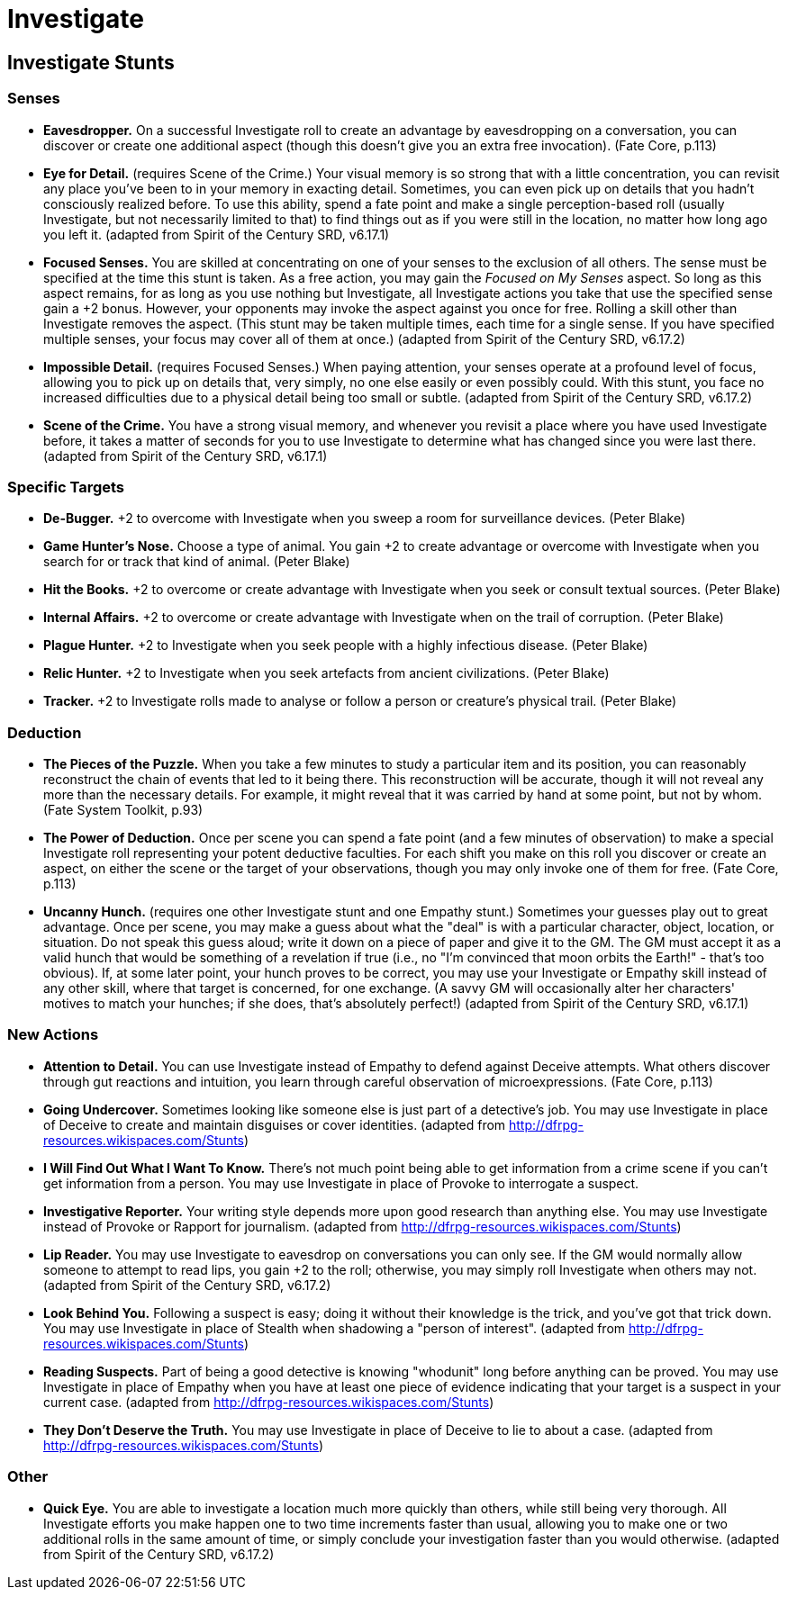 = Investigate

== Investigate Stunts

=== Senses

* *Eavesdropper.* On a successful Investigate roll to create an
advantage by eavesdropping on a conversation, you can discover or create
one additional aspect (though this doesn't give you an extra free
invocation). (Fate Core, p.113)
* *Eye for Detail.* (requires Scene of the Crime.) Your visual memory is
so strong that with a little concentration, you can revisit any place
you've been to in your memory in exacting detail. Sometimes, you can
even pick up on details that you hadn't consciously realized before. To
use this ability, spend a fate point and make a single perception-based
roll (usually Investigate, but not necessarily limited to that) to find
things out as if you were still in the location, no matter how long ago
you left it. (adapted from Spirit of the Century SRD, v6.17.1)
* *Focused Senses.* You are skilled at concentrating on one of your
senses to the exclusion of all others. The sense must be specified at
the time this stunt is taken. As a free action, you may gain the
_Focused on My Senses_ aspect. So long as this aspect remains, for as
long as you use nothing but Investigate, all Investigate actions you
take that use the specified sense gain a +2 bonus. However, your
opponents may invoke the aspect against you once for free. Rolling a
skill other than Investigate removes the aspect. (This stunt may be
taken multiple times, each time for a single sense. If you have
specified multiple senses, your focus may cover all of them at once.)
(adapted from Spirit of the Century SRD, v6.17.2)
* *Impossible Detail.* (requires Focused Senses.) When paying attention,
your senses operate at a profound level of focus, allowing you to pick
up on details that, very simply, no one else easily or even possibly
could. With this stunt, you face no increased difficulties due to a
physical detail being too small or subtle. (adapted from Spirit of the
Century SRD, v6.17.2)
* *Scene of the Crime.* You have a strong visual memory, and whenever
you revisit a place where you have used Investigate before, it takes a
matter of seconds for you to use Investigate to determine what has
changed since you were last there. (adapted from Spirit of the Century
SRD, v6.17.1)

=== Specific Targets

* *De-Bugger.* +2 to overcome with Investigate when you sweep a room for
surveillance devices. (Peter Blake)
* *Game Hunter's Nose.* Choose a type of animal. You gain +2 to create
advantage or overcome with Investigate when you search for or track that
kind of animal. (Peter Blake)
* *Hit the Books.* +2 to overcome or create advantage with Investigate
when you seek or consult textual sources. (Peter Blake)
* *Internal Affairs.* +2 to overcome or create advantage with
Investigate when on the trail of corruption. (Peter Blake)
* *Plague Hunter.* +2 to Investigate when you seek people with a highly
infectious disease. (Peter Blake)
* *Relic Hunter.* +2 to Investigate when you seek artefacts from ancient
civilizations. (Peter Blake)
* *Tracker.* +2 to Investigate rolls made to analyse or follow a person
or creature's physical trail. (Peter Blake)

=== Deduction

* *The Pieces of the Puzzle.* When you take a few minutes to study a
particular item and its position, you can reasonably reconstruct the
chain of events that led to it being there. This reconstruction will be
accurate, though it will not reveal any more than the necessary details.
For example, it might reveal that it was carried by hand at some point,
but not by whom. (Fate System Toolkit, p.93)
* *The Power of Deduction.* Once per scene you can spend a fate point
(and a few minutes of observation) to make a special Investigate roll
representing your potent deductive faculties. For each shift you make on
this roll you discover or create an aspect, on either the scene or the
target of your observations, though you may only invoke one of them for
free. (Fate Core, p.113)
* *Uncanny Hunch.* (requires one other Investigate stunt and one Empathy
stunt.) Sometimes your guesses play out to great advantage. Once per
scene, you may make a guess about what the "deal" is with a particular
character, object, location, or situation. Do not speak this guess
aloud; write it down on a piece of paper and give it to the GM. The GM
must accept it as a valid hunch that would be something of a revelation
if true (i.e., no "I'm convinced that moon orbits the Earth!" - that's
too obvious). If, at some later point, your hunch proves to be correct,
you may use your Investigate or Empathy skill instead of any other
skill, where that target is concerned, for one exchange. (A savvy GM
will occasionally alter her characters' motives to match your hunches;
if she does, that's absolutely perfect!) (adapted from Spirit of the
Century SRD, v6.17.1)

=== New Actions

* *Attention to Detail.* You can use Investigate instead of Empathy to
defend against Deceive attempts. What others discover through gut
reactions and intuition, you learn through careful observation of
microexpressions. (Fate Core, p.113)
* *Going Undercover.* Sometimes looking like someone else is just part
of a detective's job. You may use Investigate in place of Deceive to
create and maintain disguises or cover identities. (adapted from
http://dfrpg-resources.wikispaces.com/Stunts)
* *I Will Find Out What I Want To Know.* There's not much point being
able to get information from a crime scene if you can't get information
from a person. You may use Investigate in place of Provoke to
interrogate a suspect.
* *Investigative Reporter.* Your writing style depends more upon good
research than anything else. You may use Investigate instead of Provoke
or Rapport for journalism. (adapted from
http://dfrpg-resources.wikispaces.com/Stunts)
* *Lip Reader.* You may use Investigate to eavesdrop on conversations
you can only see. If the GM would normally allow someone to attempt to
read lips, you gain +2 to the roll; otherwise, you may simply roll
Investigate when others may not. (adapted from Spirit of the Century
SRD, v6.17.2)
* *Look Behind You.* Following a suspect is easy; doing it without their
knowledge is the trick, and you've got that trick down. You may use
Investigate in place of Stealth when shadowing a "person of interest".
(adapted from http://dfrpg-resources.wikispaces.com/Stunts)
* *Reading Suspects.* Part of being a good detective is knowing
"whodunit" long before anything can be proved. You may use Investigate
in place of Empathy when you have at least one piece of evidence
indicating that your target is a suspect in your current case. (adapted
from http://dfrpg-resources.wikispaces.com/Stunts)
* *They Don't Deserve the Truth.* You may use Investigate in place of
Deceive to lie to about a case. (adapted from
http://dfrpg-resources.wikispaces.com/Stunts)

=== Other

* *Quick Eye.* You are able to investigate a location much more quickly
than others, while still being very thorough. All Investigate efforts
you make happen one to two time increments faster than usual, allowing
you to make one or two additional rolls in the same amount of time, or
simply conclude your investigation faster than you would otherwise.
(adapted from Spirit of the Century SRD, v6.17.2)
